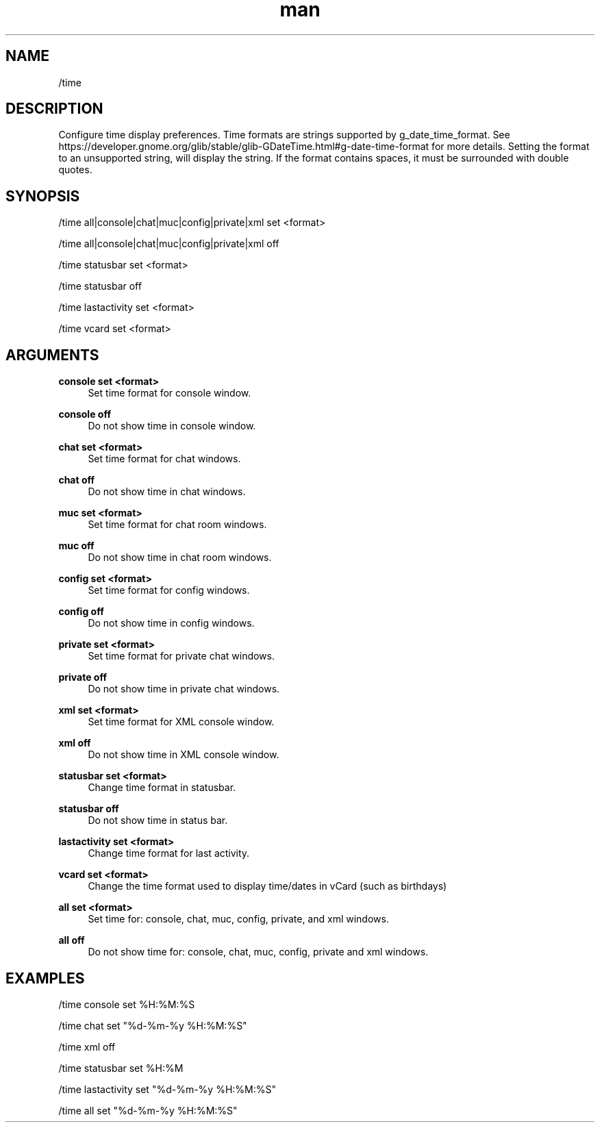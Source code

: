 .TH man 1 "2023-08-03" "0.13.1" "Profanity XMPP client"

.SH NAME
/time

.SH DESCRIPTION
Configure time display preferences. Time formats are strings supported by g_date_time_format. See https://developer.gnome.org/glib/stable/glib-GDateTime.html#g-date-time-format for more details. Setting the format to an unsupported string, will display the string. If the format contains spaces, it must be surrounded with double quotes.

.SH SYNOPSIS
/time all|console|chat|muc|config|private|xml set <format>

.LP
/time all|console|chat|muc|config|private|xml off

.LP
/time statusbar set <format>

.LP
/time statusbar off

.LP
/time lastactivity set <format>

.LP
/time vcard set <format>

.LP

.SH ARGUMENTS
.PP
\fBconsole set <format>\fR
.RS 4
Set time format for console window.
.RE
.PP
\fBconsole off\fR
.RS 4
Do not show time in console window.
.RE
.PP
\fBchat set <format>\fR
.RS 4
Set time format for chat windows.
.RE
.PP
\fBchat off\fR
.RS 4
Do not show time in chat windows.
.RE
.PP
\fBmuc set <format>\fR
.RS 4
Set time format for chat room windows.
.RE
.PP
\fBmuc off\fR
.RS 4
Do not show time in chat room windows.
.RE
.PP
\fBconfig set <format>\fR
.RS 4
Set time format for config windows.
.RE
.PP
\fBconfig off\fR
.RS 4
Do not show time in config windows.
.RE
.PP
\fBprivate set <format>\fR
.RS 4
Set time format for private chat windows.
.RE
.PP
\fBprivate off\fR
.RS 4
Do not show time in private chat windows.
.RE
.PP
\fBxml set <format>\fR
.RS 4
Set time format for XML console window.
.RE
.PP
\fBxml off\fR
.RS 4
Do not show time in XML console window.
.RE
.PP
\fBstatusbar set <format>\fR
.RS 4
Change time format in statusbar.
.RE
.PP
\fBstatusbar off\fR
.RS 4
Do not show time in status bar.
.RE
.PP
\fBlastactivity set <format>\fR
.RS 4
Change time format for last activity.
.RE
.PP
\fBvcard set <format>\fR
.RS 4
Change the time format used to display time/dates in vCard (such as birthdays)
.RE
.PP
\fBall set <format>\fR
.RS 4
Set time for: console, chat, muc, config, private, and xml windows.
.RE
.PP
\fBall off\fR
.RS 4
Do not show time for: console, chat, muc, config, private and xml windows.
.RE

.SH EXAMPLES
/time console set %H:%M:%S

.LP
/time chat set "%d-%m-%y %H:%M:%S"

.LP
/time xml off

.LP
/time statusbar set %H:%M

.LP
/time lastactivity set "%d-%m-%y %H:%M:%S"

.LP
/time all set "%d-%m-%y %H:%M:%S"

.LP

